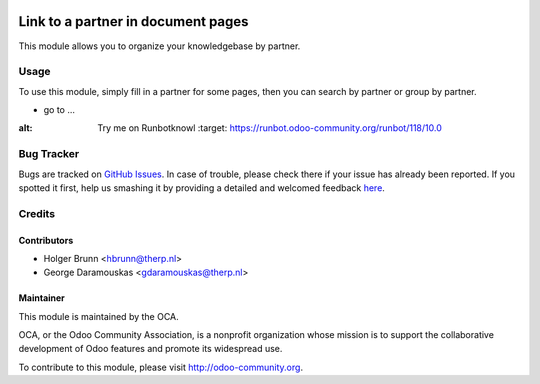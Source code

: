 .. image:: https://img.shields.io/badge/licence-AGPL--3-blue.svg
    :alt: License: AGPL-3

===================================
Link to a partner in document pages
===================================

This module allows you to organize your knowledgebase by partner.

Usage
=====

To use this module, simply fill in a partner for some pages, then you can search by partner or group by partner.

* go to ...

.. image:: https://odoo-community.org/website/image/ir.attachment/5784_f2813bd/datas

:alt: Try me on Runbotknowl
    :target: https://runbot.odoo-community.org/runbot/118/10.0

Bug Tracker
===========

Bugs are tracked on `GitHub Issues <https://github.com/OCA/knowledge/issues>`_.
In case of trouble, please check there if your issue has already been reported.
If you spotted it first, help us smashing it by providing a detailed and welcomed feedback
`here <https://github.com/OCA/knowledge/issues/new?body=module:%20document_page_partner_id%0Aversion:%208.0%0A%0A**Steps%20to%20reproduce**%0A-%20...%0A%0A**Current%20behavior**%0A%0A**Expected%20behavior**>`_.

Credits
=======

Contributors
------------

* Holger Brunn <hbrunn@therp.nl>
* George Daramouskas <gdaramouskas@therp.nl>

Maintainer
----------

.. image:: https://odoo-community.org/logo.png
   :alt: Odoo Community Association
   :target: https://odoo-community.org

This module is maintained by the OCA.

OCA, or the Odoo Community Association, is a nonprofit organization whose
mission is to support the collaborative development of Odoo features and
promote its widespread use.

To contribute to this module, please visit http://odoo-community.org.
